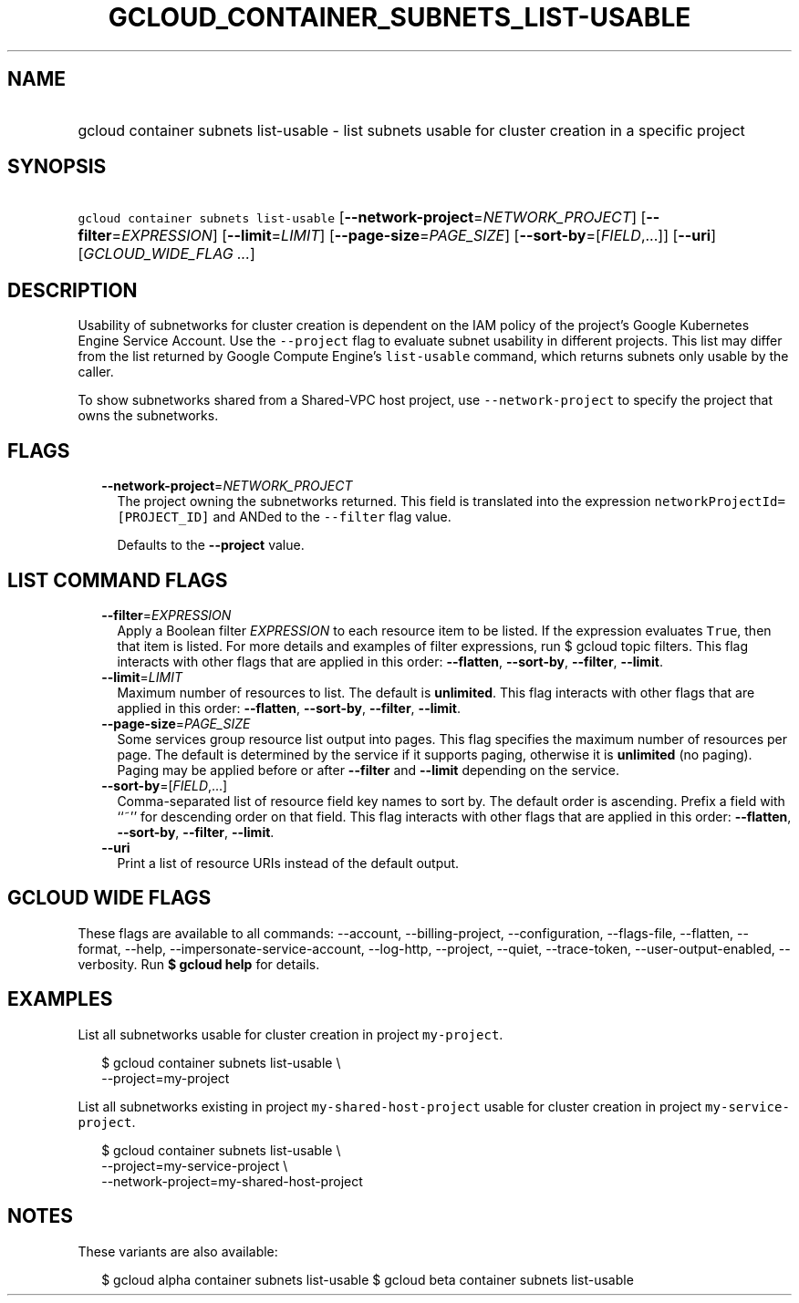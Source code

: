 
.TH "GCLOUD_CONTAINER_SUBNETS_LIST\-USABLE" 1



.SH "NAME"
.HP
gcloud container subnets list\-usable \- list subnets usable for cluster creation in a specific project



.SH "SYNOPSIS"
.HP
\f5gcloud container subnets list\-usable\fR [\fB\-\-network\-project\fR=\fINETWORK_PROJECT\fR] [\fB\-\-filter\fR=\fIEXPRESSION\fR] [\fB\-\-limit\fR=\fILIMIT\fR] [\fB\-\-page\-size\fR=\fIPAGE_SIZE\fR] [\fB\-\-sort\-by\fR=[\fIFIELD\fR,...]] [\fB\-\-uri\fR] [\fIGCLOUD_WIDE_FLAG\ ...\fR]



.SH "DESCRIPTION"

Usability of subnetworks for cluster creation is dependent on the IAM policy of
the project's Google Kubernetes Engine Service Account. Use the
\f5\-\-project\fR flag to evaluate subnet usability in different projects. This
list may differ from the list returned by Google Compute Engine's
\f5list\-usable\fR command, which returns subnets only usable by the caller.

To show subnetworks shared from a Shared\-VPC host project, use
\f5\-\-network\-project\fR to specify the project that owns the subnetworks.



.SH "FLAGS"

.RS 2m
.TP 2m
\fB\-\-network\-project\fR=\fINETWORK_PROJECT\fR
The project owning the subnetworks returned. This field is translated into the
expression \f5networkProjectId=[PROJECT_ID]\fR and ANDed to the \f5\-\-filter\fR
flag value.

Defaults to the \fB\-\-project\fR value.


.RE
.sp

.SH "LIST COMMAND FLAGS"

.RS 2m
.TP 2m
\fB\-\-filter\fR=\fIEXPRESSION\fR
Apply a Boolean filter \fIEXPRESSION\fR to each resource item to be listed. If
the expression evaluates \f5True\fR, then that item is listed. For more details
and examples of filter expressions, run $ gcloud topic filters. This flag
interacts with other flags that are applied in this order: \fB\-\-flatten\fR,
\fB\-\-sort\-by\fR, \fB\-\-filter\fR, \fB\-\-limit\fR.

.TP 2m
\fB\-\-limit\fR=\fILIMIT\fR
Maximum number of resources to list. The default is \fBunlimited\fR. This flag
interacts with other flags that are applied in this order: \fB\-\-flatten\fR,
\fB\-\-sort\-by\fR, \fB\-\-filter\fR, \fB\-\-limit\fR.

.TP 2m
\fB\-\-page\-size\fR=\fIPAGE_SIZE\fR
Some services group resource list output into pages. This flag specifies the
maximum number of resources per page. The default is determined by the service
if it supports paging, otherwise it is \fBunlimited\fR (no paging). Paging may
be applied before or after \fB\-\-filter\fR and \fB\-\-limit\fR depending on the
service.

.TP 2m
\fB\-\-sort\-by\fR=[\fIFIELD\fR,...]
Comma\-separated list of resource field key names to sort by. The default order
is ascending. Prefix a field with ``~'' for descending order on that field. This
flag interacts with other flags that are applied in this order:
\fB\-\-flatten\fR, \fB\-\-sort\-by\fR, \fB\-\-filter\fR, \fB\-\-limit\fR.

.TP 2m
\fB\-\-uri\fR
Print a list of resource URIs instead of the default output.


.RE
.sp

.SH "GCLOUD WIDE FLAGS"

These flags are available to all commands: \-\-account, \-\-billing\-project,
\-\-configuration, \-\-flags\-file, \-\-flatten, \-\-format, \-\-help,
\-\-impersonate\-service\-account, \-\-log\-http, \-\-project, \-\-quiet,
\-\-trace\-token, \-\-user\-output\-enabled, \-\-verbosity. Run \fB$ gcloud
help\fR for details.



.SH "EXAMPLES"

List all subnetworks usable for cluster creation in project \f5my\-project\fR.

.RS 2m
$ gcloud container subnets list\-usable \e
  \-\-project=my\-project
.RE

List all subnetworks existing in project \f5my\-shared\-host\-project\fR usable
for cluster creation in project \f5my\-service\-project\fR.

.RS 2m
$ gcloud container subnets list\-usable \e
   \-\-project=my\-service\-project \e
   \-\-network\-project=my\-shared\-host\-project
.RE



.SH "NOTES"

These variants are also available:

.RS 2m
$ gcloud alpha container subnets list\-usable
$ gcloud beta container subnets list\-usable
.RE

